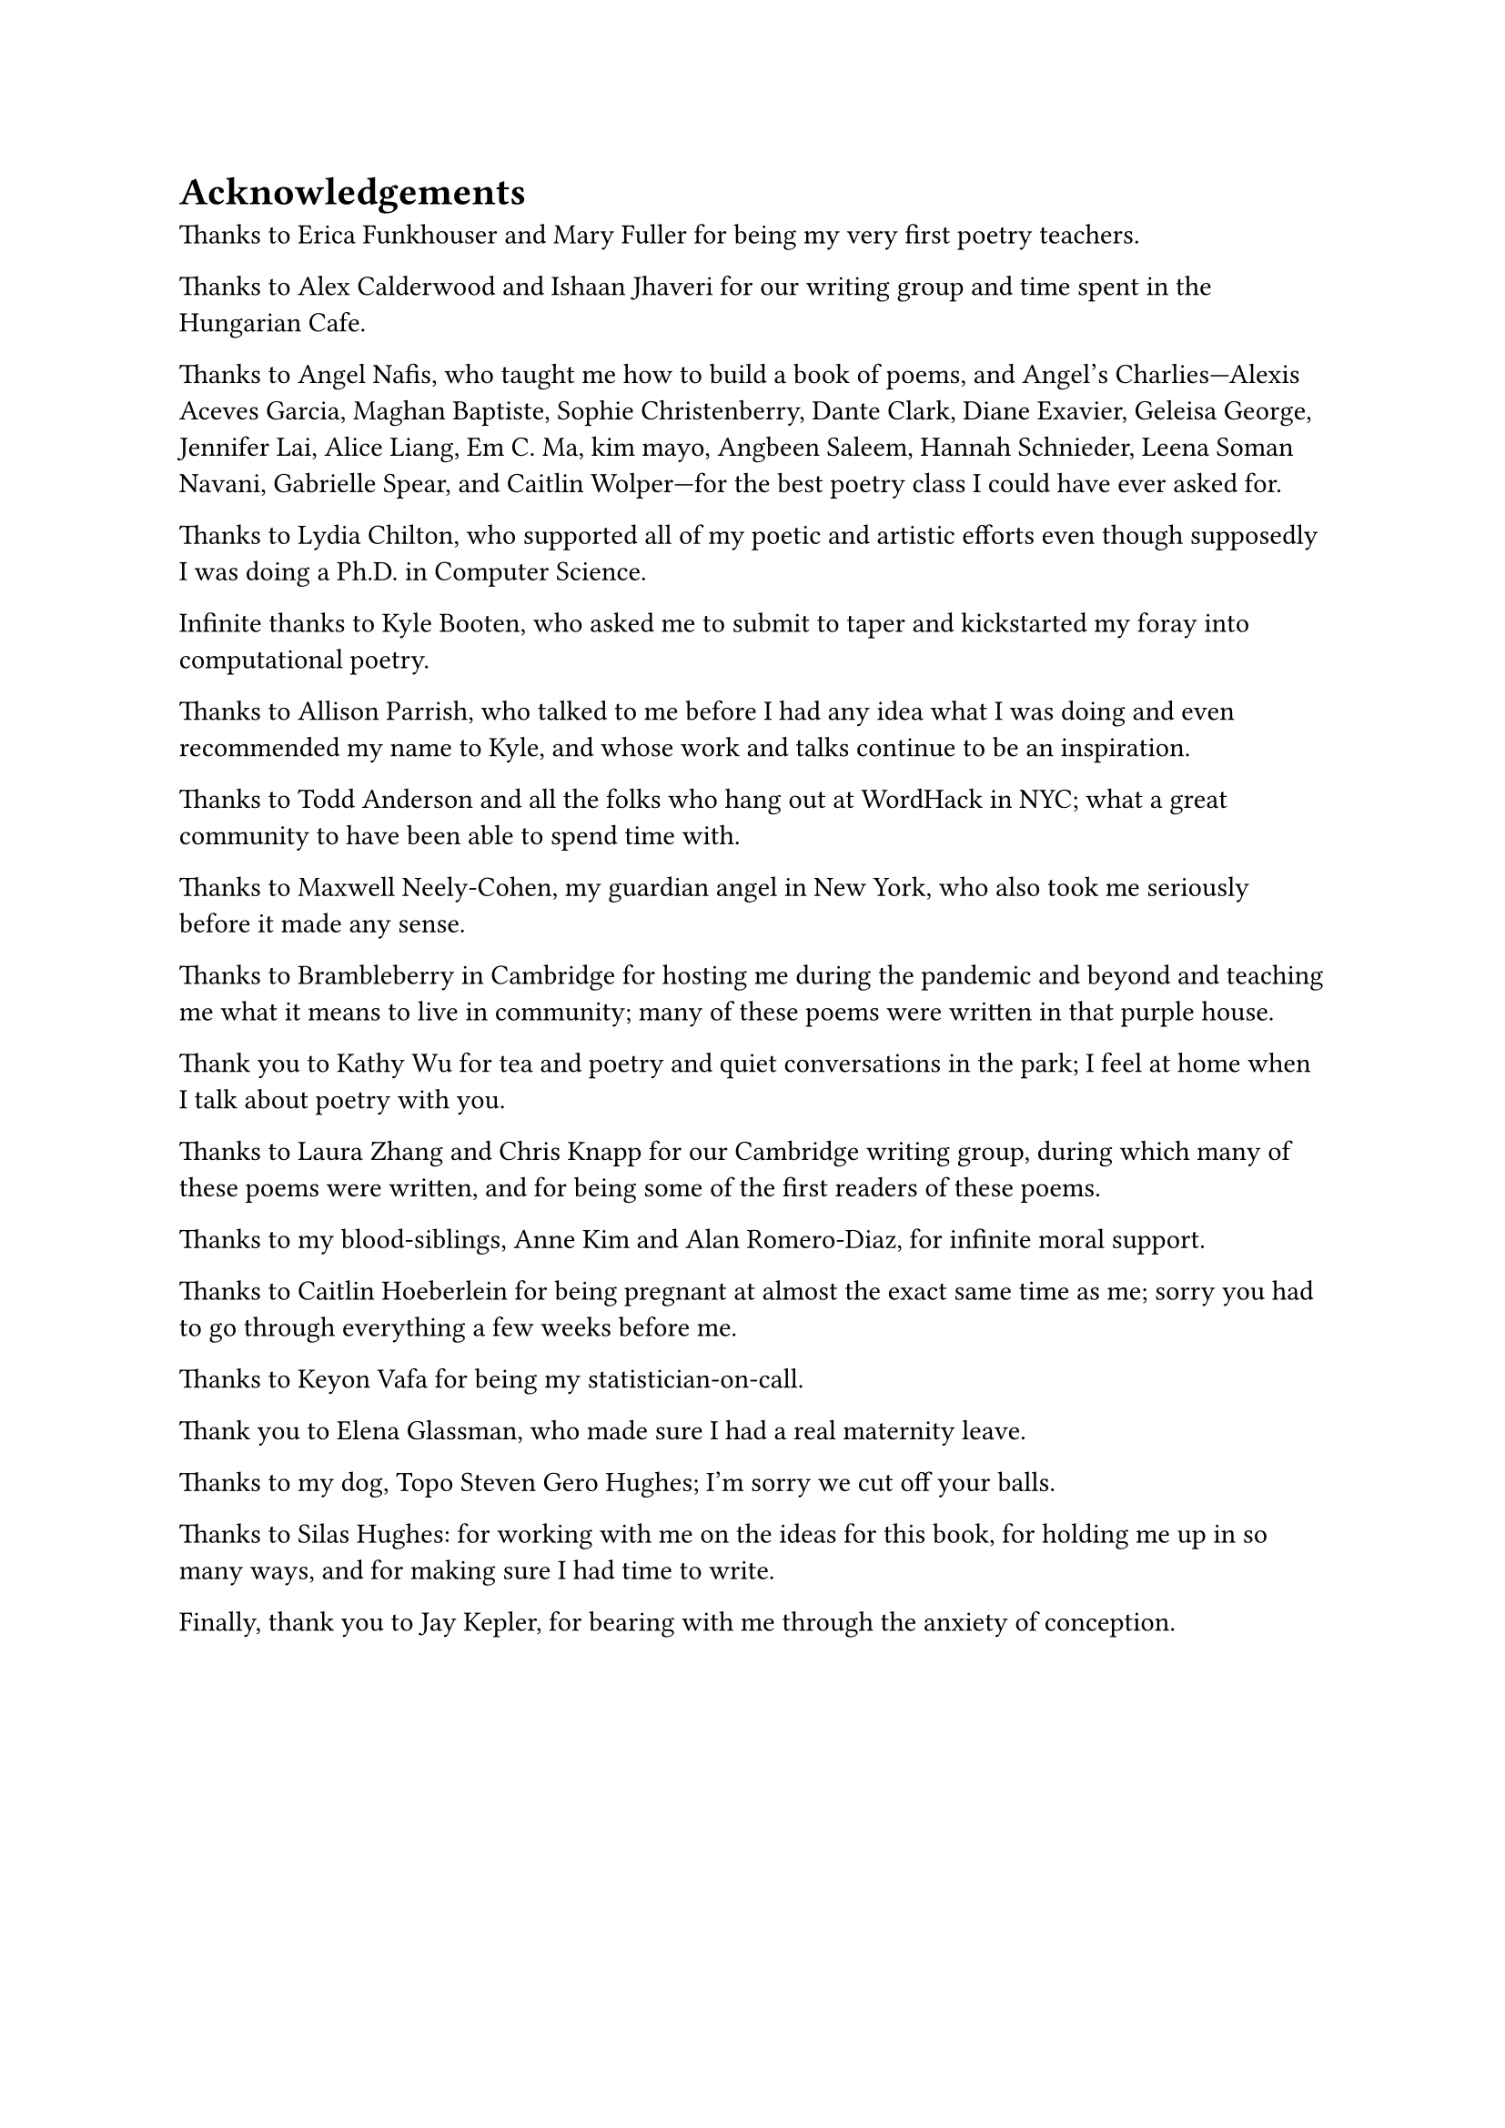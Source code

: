 = Acknowledgements

Thanks to Erica Funkhouser and Mary Fuller for being my very first poetry teachers. 

Thanks to Alex Calderwood and Ishaan Jhaveri for our writing group and time spent in the Hungarian Cafe. 

Thanks to Angel Nafis, who taught me how to build a book of poems, and Angel's Charlies---Alexis Aceves Garcia, Maghan Baptiste, Sophie Christenberry, Dante Clark, Diane Exavier, Geleisa George, Jennifer Lai, Alice Liang, Em C. Ma, kim mayo, Angbeen Saleem, Hannah Schnieder, Leena Soman Navani, Gabrielle Spear, and Caitlin Wolper---for the best poetry class I could have ever asked for. 

Thanks to Lydia Chilton, who supported all of my poetic and artistic efforts even though supposedly I was doing a Ph.D. in Computer Science. 

Infinite thanks to Kyle Booten, who asked me to submit to taper and kickstarted my foray into computational poetry. 

Thanks to Allison Parrish, who talked to me before I had any idea what I was doing and even recommended my name to Kyle, and whose work and talks continue to be an inspiration. 

Thanks to Todd Anderson and all the folks who hang out at WordHack in NYC; what a great community to have been able to spend time with. 

Thanks to Maxwell Neely-Cohen, my guardian angel in New York, who also took me seriously before it made any sense. 

Thanks to Brambleberry in Cambridge for hosting me during the pandemic and beyond and teaching me what it means to live in community; many of these poems were written in that purple house. 

Thank you to Kathy Wu for tea and poetry and quiet conversations in the park; I feel at home when I talk about poetry with you. 

Thanks to Laura Zhang and Chris Knapp for our Cambridge writing group, during which many of these poems were written, and for being some of the first readers of these poems. 

Thanks to my blood-siblings, Anne Kim and Alan Romero-Diaz, for infinite moral support. 

Thanks to Caitlin Hoeberlein for being pregnant at almost the exact same time as me; sorry you had to go through everything a few weeks before me. 

Thanks to Keyon Vafa for being my statistician-on-call. 

Thank you to Elena Glassman, who made sure I had a real maternity leave. 

Thanks to my dog, Topo Steven Gero Hughes; I'm sorry we cut off your balls. 

Thanks to Silas Hughes: for working with me on the ideas for this book, for holding me up in so many ways, and for making sure I had time to write. 

Finally, thank you to Jay Kepler, for bearing with me through the anxiety of conception.
